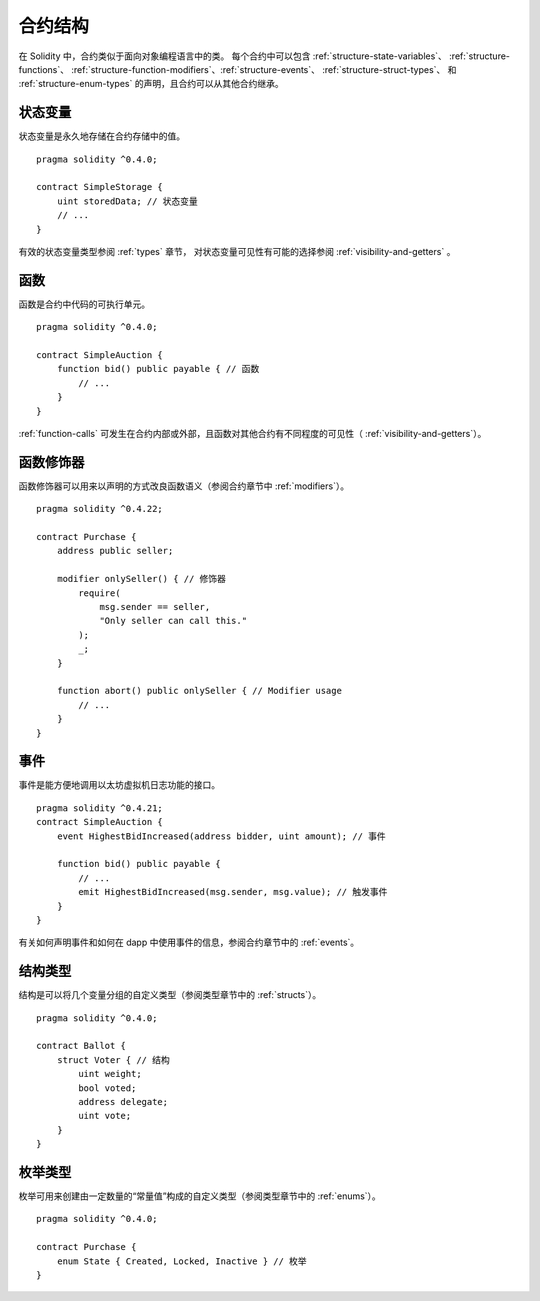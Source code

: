 .. index:: contract, state variable, function, event, struct, enum, function;modifier

.. _contract_structure:

***********************
合约结构
***********************


在 Solidity 中，合约类似于面向对象编程语言中的类。
每个合约中可以包含 :ref:`structure-state-variables`、 :ref:`structure-functions`、
:ref:`structure-function-modifiers`、:ref:`structure-events`、 :ref:`structure-struct-types`、
和 :ref:`structure-enum-types` 的声明，且合约可以从其他合约继承。

.. _structure-state-variables:

状态变量
===============

状态变量是永久地存储在合约存储中的值。

::

    pragma solidity ^0.4.0;

    contract SimpleStorage {
        uint storedData; // 状态变量
        // ...
    }

有效的状态变量类型参阅 :ref:`types` 章节，
对状态变量可见性有可能的选择参阅 :ref:`visibility-and-getters` 。

.. _structure-functions:

函数
=========

函数是合约中代码的可执行单元。
::

    pragma solidity ^0.4.0;

    contract SimpleAuction {
        function bid() public payable { // 函数
            // ...
        }
    }

:ref:`function-calls` 可发生在合约内部或外部，且函数对其他合约有不同程度的可见性（ :ref:`visibility-and-getters`）。 

.. _structure-function-modifiers:

函数修饰器
==================

函数修饰器可以用来以声明的方式改良函数语义（参阅合约章节中 :ref:`modifiers`）。 

::

    pragma solidity ^0.4.22;

    contract Purchase {
        address public seller;

        modifier onlySeller() { // 修饰器
            require(
                msg.sender == seller,
                "Only seller can call this."
            );
            _;
        }
        
        function abort() public onlySeller { // Modifier usage
            // ...
        }
    }

.. _structure-events:

事件
======

事件是能方便地调用以太坊虚拟机日志功能的接口。
::

    pragma solidity ^0.4.21;
    contract SimpleAuction {
        event HighestBidIncreased(address bidder, uint amount); // 事件

        function bid() public payable {
            // ...
            emit HighestBidIncreased(msg.sender, msg.value); // 触发事件
        }
    }

有关如何声明事件和如何在 dapp 中使用事件的信息，参阅合约章节中的 :ref:`events`。

.. _structure-struct-types:

结构类型
=============

结构是可以将几个变量分组的自定义类型（参阅类型章节中的 :ref:`structs`）。
::

    pragma solidity ^0.4.0;

    contract Ballot {
        struct Voter { // 结构
            uint weight;
            bool voted;
            address delegate;
            uint vote;
        }
    }

.. _structure-enum-types:

枚举类型
==========

枚举可用来创建由一定数量的“常量值”构成的自定义类型（参阅类型章节中的 :ref:`enums`）。 

::

    pragma solidity ^0.4.0;

    contract Purchase {
        enum State { Created, Locked, Inactive } // 枚举
    }
